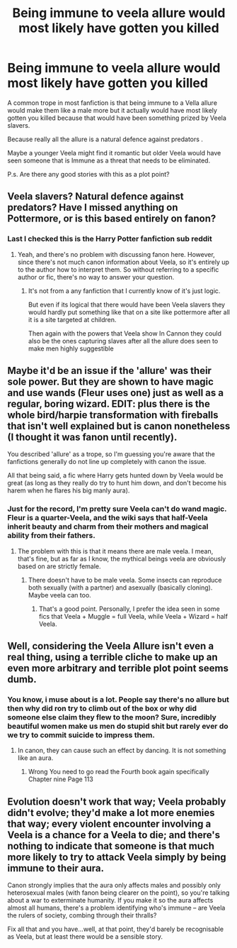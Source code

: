 #+TITLE: Being immune to veela allure would most likely have gotten you killed

* Being immune to veela allure would most likely have gotten you killed
:PROPERTIES:
:Author: Call0013
:Score: 0
:DateUnix: 1460733857.0
:DateShort: 2016-Apr-15
:FlairText: Discussion
:END:
A common trope in most fanfiction is that being immune to a Vella allure would make them like a male more but it actually would have most likely gotten you killed because that would have been something prized by Veela slavers.

Because really all the allure is a natural defence against predators .

Maybe a younger Veela might find it romantic but older Veela would have seen someone that is Immune as a threat that needs to be eliminated.

P.s. Are there any good stories with this as a plot point?


** Veela slavers? Natural defence against predators? Have I missed anything on Pottermore, or is this based entirely on fanon?
:PROPERTIES:
:Score: 30
:DateUnix: 1460734908.0
:DateShort: 2016-Apr-15
:END:

*** Last I checked this is the Harry Potter fanfiction sub reddit
:PROPERTIES:
:Author: Call0013
:Score: -16
:DateUnix: 1460736019.0
:DateShort: 2016-Apr-15
:END:

**** Yeah, and there's no problem with discussing fanon here. However, since there's not much canon information about Veela, so it's entirely up to the author how to interpret them. So without referring to a specific author or fic, there's no way to answer your question.
:PROPERTIES:
:Score: 21
:DateUnix: 1460736633.0
:DateShort: 2016-Apr-15
:END:

***** It's not from a any fanfiction that I currently know of it's just logic.

But even if its logical that there would have been Veela slavers they would hardly put something like that on a site like pottermore after all it is a site targeted at children.

Then again with the powers that Veela show In Cannon they could also be the ones capturing slaves after all the allure does seen to make men highly suggestible
:PROPERTIES:
:Author: Call0013
:Score: -10
:DateUnix: 1460738535.0
:DateShort: 2016-Apr-15
:END:


** Maybe it'd be an issue if the 'allure' was their sole power. But they are shown to have magic and use wands (Fleur uses one) just as well as a regular, boring wizard. EDIT: plus there is the whole bird/harpie transformation with fireballs that isn't well explained but is canon nonetheless (I thought it was fanon until recently).

You described 'allure' as a trope, so I'm guessing you're aware that the fanfictions generally do not line up completely with canon the issue.

All that being said, a fic where Harry gets hunted down by Veela would be great (as long as they really do try to hunt him down, and don't become his harem when he flares his big manly aura).
:PROPERTIES:
:Score: 8
:DateUnix: 1460735437.0
:DateShort: 2016-Apr-15
:END:

*** Just for the record, I'm pretty sure Veela can't do wand magic. Fleur is a quarter-Veela, and the wiki says that half-Veela inherit beauty and charm from their mothers and magical ability from their fathers.
:PROPERTIES:
:Author: Hostiel
:Score: 6
:DateUnix: 1460754417.0
:DateShort: 2016-Apr-16
:END:

**** The problem with this is that it means there are male veela. I mean, that's fine, but as far as I know, the mythical beings veela are obviously based on are strictly female.
:PROPERTIES:
:Score: 2
:DateUnix: 1460779189.0
:DateShort: 2016-Apr-16
:END:

***** There doesn't have to be male veela. Some insects can reproduce both sexually (with a partner) and asexually (basically cloning). Maybe veela can too.
:PROPERTIES:
:Author: Abyranss
:Score: 2
:DateUnix: 1460809328.0
:DateShort: 2016-Apr-16
:END:

****** That's a good point. Personally, I prefer the idea seen in some fics that Veela + Muggle = full Veela, while Veela + Wizard = half Veela.
:PROPERTIES:
:Score: 2
:DateUnix: 1460830833.0
:DateShort: 2016-Apr-16
:END:


** Well, considering the Veela Allure isn't even a real thing, using a terrible cliche to make up an even more arbitrary and terrible plot point seems dumb.
:PROPERTIES:
:Author: Lord_Anarchy
:Score: 13
:DateUnix: 1460740852.0
:DateShort: 2016-Apr-15
:END:

*** You know, i muse about is a lot. People say there's no allure but then why did ron try to climb out of the box or why did someone else claim they flew to the moon? Sure, incredibly beautiful women make us men do stupid shit but rarely ever do we try to commit suicide to impress them.
:PROPERTIES:
:Author: viol8er
:Score: 9
:DateUnix: 1460774331.0
:DateShort: 2016-Apr-16
:END:

**** In canon, they can cause such an effect by dancing. It is not something like an aura.
:PROPERTIES:
:Author: Starfox5
:Score: 1
:DateUnix: 1460797096.0
:DateShort: 2016-Apr-16
:END:

***** Wrong You need to go read the Fourth book again specifically Chapter nine Page 113
:PROPERTIES:
:Author: Call0013
:Score: 1
:DateUnix: 1460800828.0
:DateShort: 2016-Apr-16
:END:


** Evolution doesn't work that way; Veela probably didn't evolve; they'd make a lot more enemies that way; every violent encounter involving a Veela is a chance for a Veela to die; and there's nothing to indicate that someone is that much more likely to try to attack Veela simply by being immune to their aura.

Canon strongly implies that the aura only affects males and possibly only heterosexual males (with fanon being clearer on the point), so you're talking about a war to exterminate humanity. If you make it so the aura affects almost all humans, there's a problem identifying who's immune -- are Veela the rulers of society, combing through their thralls?

Fix all that and you have...well, at that point, they'd barely be recognisable as Veela, but at least there would be a sensible story.
:PROPERTIES:
:Score: 3
:DateUnix: 1460738749.0
:DateShort: 2016-Apr-15
:END:
